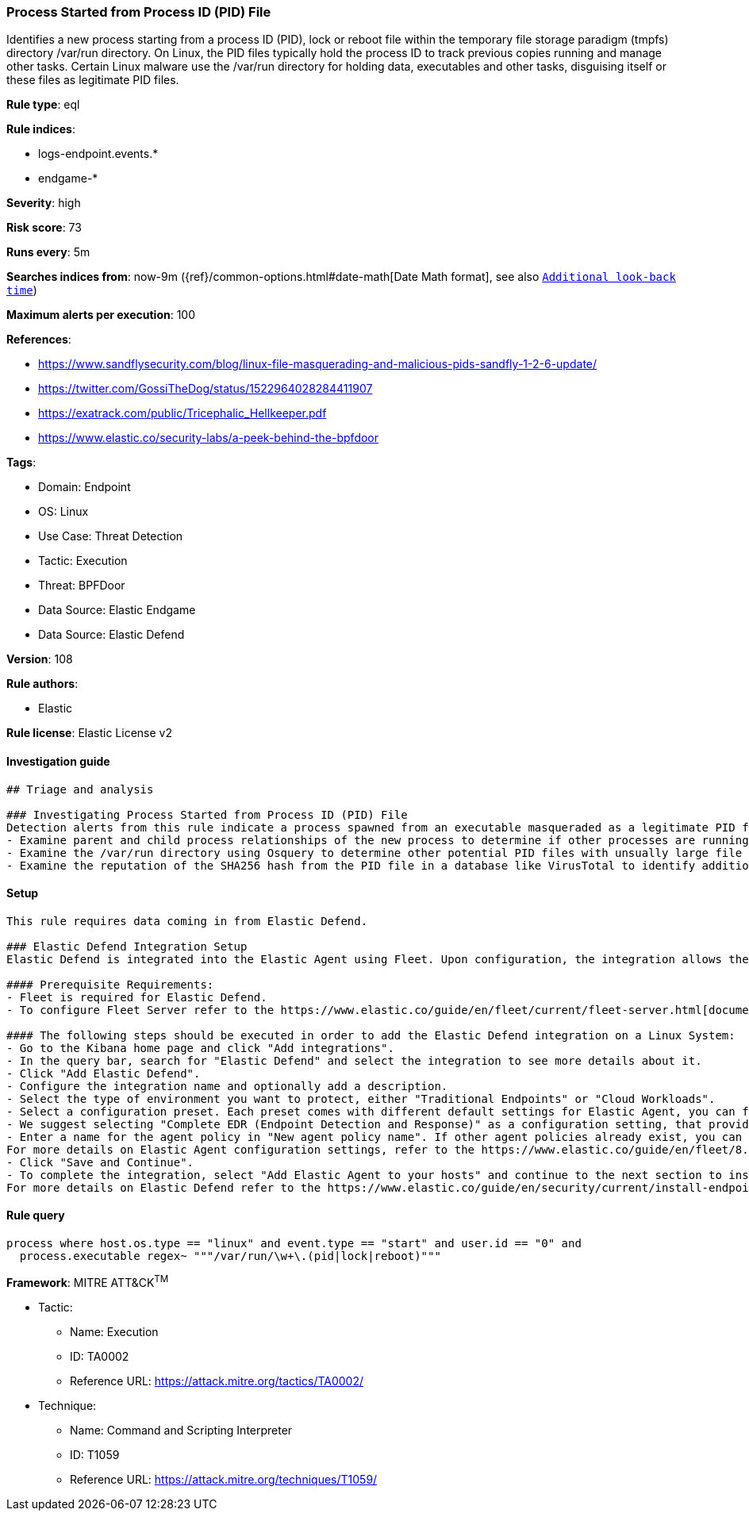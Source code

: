 [[process-started-from-process-id-pid-file]]
=== Process Started from Process ID (PID) File

Identifies a new process starting from a process ID (PID), lock or reboot file within the temporary file storage paradigm (tmpfs) directory /var/run directory. On Linux, the PID files typically hold the process ID to track previous copies running and manage other tasks. Certain Linux malware use the /var/run directory for holding data, executables and other tasks, disguising itself or these files as legitimate PID files.

*Rule type*: eql

*Rule indices*: 

* logs-endpoint.events.*
* endgame-*

*Severity*: high

*Risk score*: 73

*Runs every*: 5m

*Searches indices from*: now-9m ({ref}/common-options.html#date-math[Date Math format], see also <<rule-schedule, `Additional look-back time`>>)

*Maximum alerts per execution*: 100

*References*: 

* https://www.sandflysecurity.com/blog/linux-file-masquerading-and-malicious-pids-sandfly-1-2-6-update/
* https://twitter.com/GossiTheDog/status/1522964028284411907
* https://exatrack.com/public/Tricephalic_Hellkeeper.pdf
* https://www.elastic.co/security-labs/a-peek-behind-the-bpfdoor

*Tags*: 

* Domain: Endpoint
* OS: Linux
* Use Case: Threat Detection
* Tactic: Execution
* Threat: BPFDoor
* Data Source: Elastic Endgame
* Data Source: Elastic Defend

*Version*: 108

*Rule authors*: 

* Elastic

*Rule license*: Elastic License v2


==== Investigation guide


[source, markdown]
----------------------------------
## Triage and analysis

### Investigating Process Started from Process ID (PID) File
Detection alerts from this rule indicate a process spawned from an executable masqueraded as a legitimate PID file which is very unusual and should not occur. Here are some possible avenues of investigation:
- Examine parent and child process relationships of the new process to determine if other processes are running.
- Examine the /var/run directory using Osquery to determine other potential PID files with unsually large file sizes, indicative of it being an executable: "SELECT f.size, f.uid, f.type, f.path from file f WHERE path like '/var/run/%%';"
- Examine the reputation of the SHA256 hash from the PID file in a database like VirusTotal to identify additional pivots and artifacts for investigation.


----------------------------------

==== Setup


[source, markdown]
----------------------------------

This rule requires data coming in from Elastic Defend.

### Elastic Defend Integration Setup
Elastic Defend is integrated into the Elastic Agent using Fleet. Upon configuration, the integration allows the Elastic Agent to monitor events on your host and send data to the Elastic Security app.

#### Prerequisite Requirements:
- Fleet is required for Elastic Defend.
- To configure Fleet Server refer to the https://www.elastic.co/guide/en/fleet/current/fleet-server.html[documentation]

#### The following steps should be executed in order to add the Elastic Defend integration on a Linux System:
- Go to the Kibana home page and click "Add integrations".
- In the query bar, search for "Elastic Defend" and select the integration to see more details about it.
- Click "Add Elastic Defend".
- Configure the integration name and optionally add a description.
- Select the type of environment you want to protect, either "Traditional Endpoints" or "Cloud Workloads".
- Select a configuration preset. Each preset comes with different default settings for Elastic Agent, you can further customize these later by configuring the Elastic Defend integration policy. https://www.elastic.co/guide/en/security/current/configure-endpoint-integration-policy.html[Helper guide]
- We suggest selecting "Complete EDR (Endpoint Detection and Response)" as a configuration setting, that provides "All events; all preventions"
- Enter a name for the agent policy in "New agent policy name". If other agent policies already exist, you can click the "Existing hosts" tab and select an existing policy instead.
For more details on Elastic Agent configuration settings, refer to the https://www.elastic.co/guide/en/fleet/8.10/agent-policy.html[helper guide]
- Click "Save and Continue".
- To complete the integration, select "Add Elastic Agent to your hosts" and continue to the next section to install the Elastic Agent on your hosts.
For more details on Elastic Defend refer to the https://www.elastic.co/guide/en/security/current/install-endpoint.html[helper guide]


----------------------------------

==== Rule query


[source, js]
----------------------------------
process where host.os.type == "linux" and event.type == "start" and user.id == "0" and
  process.executable regex~ """/var/run/\w+\.(pid|lock|reboot)"""

----------------------------------

*Framework*: MITRE ATT&CK^TM^

* Tactic:
** Name: Execution
** ID: TA0002
** Reference URL: https://attack.mitre.org/tactics/TA0002/
* Technique:
** Name: Command and Scripting Interpreter
** ID: T1059
** Reference URL: https://attack.mitre.org/techniques/T1059/
